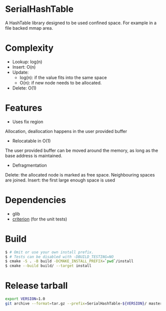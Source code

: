 * SerialHashTable

A HashTable library designed to be used confined space. For example in a file backed mmap area.

* Complexity
- Lookup: log(n)
- Insert: O(n)
- Update:
  - log(n): if the value fits into the same space
  - O(n): if new node needs to be allocated.
- Delete: O(1)

* Features
- Uses fix region
Allocation, deallocation happens in the user provided buffer

- Relocatable in O(1)
The user provided buffer can be moved around the memory, as long as the base address is maintained.

- Defragmentation
Delete: the allocated node is marked as free space. Neighbouring spaces are joined.
Insert: the first large enough space is used

* Dependencies
- glib
- [[https://github.com/Snaipe/Criterion][criterion]] (for the unit tests)

* Build

#+BEGIN_SRC sh
$ # Omit or use your own install prefix.
$ # Tests can be disabled with -DBUILD_TESTING=NO
$ cmake -S . -B build -DCMAKE_INSTALL_PREFIX=`pwd`/install
$ cmake --build build/ --target install
#+END_SRC

* Release tarball

#+BEGIN_SRC sh
export VERSION=1.0
git archive --format=tar.gz --prefix=SerialHashTable-${VERSION}/ master  > /tmp/SerialHashTable-${VERSION}.tar.gz
#+END_SRC
